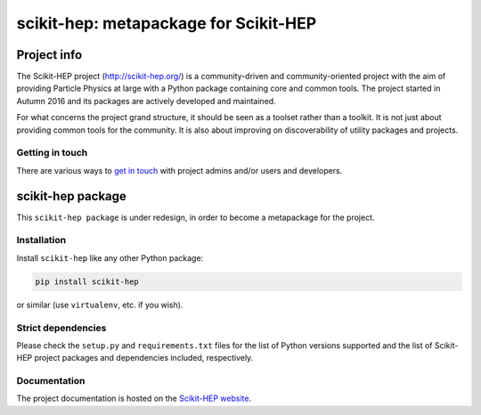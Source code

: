 
scikit-hep: metapackage for Scikit-HEP
======================================

.. image:: https://img.shields.io/pypi/v/scikit-hep.svg
  :alt: PyPI
  :target: https://pypi.python.org/pypi/scikit-hep

.. image:: https://zenodo.org/badge/DOI/10.5281/zenodo.1043949.svg
  :target: https://doi.org/10.5281/zenodo.1043949

.. image:: https://travis-ci.org/scikit-hep/scikit-hep.svg
   :target: https://travis-ci.org/scikit-hep/scikit-hep

.. image:: https://coveralls.io/repos/github/scikit-hep/scikit-hep/badge.svg?branch=master
   :target: https://coveralls.io/github/scikit-hep/scikit-hep?branch=master


Project info
------------

The Scikit-HEP project (http://scikit-hep.org/) is a community-driven and community-oriented project
with the aim of providing Particle Physics at large with a Python package containing core and common tools.
The project started in Autumn 2016 and its packages are actively developed and maintained.

For what concerns the project grand structure, it should be seen as a toolset rather than a toolkit.
It is not just about providing common tools for the community.
It is also about improving on discoverability of utility packages and projects.

Getting in touch
................

There are various ways to
`get in touch <http://scikit-hep.org/get-in-touch.html>`_
with project admins and/or users and developers.

scikit-hep package
------------------

This ``scikit-hep package`` is under redesign, in order to become a metapackage for the project.

Installation
.............

Install ``scikit-hep`` like any other Python package:

.. code-block:: bash

   pip install scikit-hep

or similar (use ``virtualenv``, etc. if you wish).

Strict dependencies
...................

Please check the ``setup.py`` and ``requirements.txt`` files for the list
of Python versions supported and the list of Scikit-HEP project packages
and dependencies included, respectively.

Documentation
.............

The project documentation is hosted on the `Scikit-HEP website`_.


.. _Scikit-HEP website: http://scikit-hep.org/
